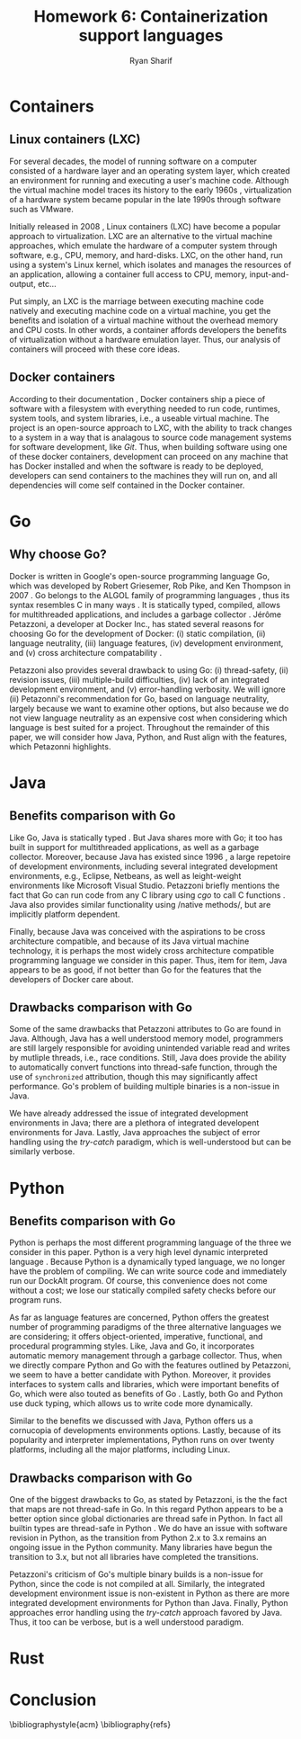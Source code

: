 #+AUTHOR: Ryan Sharif
#+TITLE: Homework 6: Containerization support languages
#+LaTeX_HEADER: \usepackage{minted}
#+LaTeX_HEADER: \usemintedstyle{emacs}
#+LATEX_HEADER: \usepackage{amsthm}
#+LATEX_HEADER: \usepackage{mathtools}
#+LATEX_HEADER: \usepackage{tikz}
#+LaTeX_HEADER: \usepackage[T1]{fontenc}
#+LaTeX_HEADER: \usepackage{mathpazo}
#+LaTeX_HEADER: \usepackage{hyperref}
#+LaTeX_HEADER: \linespread{1.05}
#+LaTex_HEADER: \usepackage{usenix,epsfig,endnotes}
#+LATEX_HEADER: \usepackage{listings}
#+LATEX_HEADER: \usetikzlibrary{positioning,calc}
#+LATEX_HEADER: \usepackage{url}
#+OPTIONS: toc:nil
#+LaTeX_CLASS_OPTIONS: [letterpaper,twocolumn,10pt]
#+BIBLIOGRAPHY: refs acm

# Abstract

# Linux Containers (LXC)
* Containers
** Linux containers (LXC)
   For several  decades, the model  of running software on  a computer
   consisted of a hardware layer  and an operating system layer, which
   created an environment  for running and executing  a user's machine
   code. Although the virtual machine  model traces its history to the
   early 1960s  \cite{pugh:1995}, virtualization of a  hardware system
   became popular in the late 1990s through software such as VMware.
   
   Initially  released in  2008 \cite{linuxlxc2016},  Linux containers
   (LXC) have become a popular  approach to virtualization. LXC are an
   alternative to  the virtual  machine approaches, which  emulate the
   hardware of a computer system  through software, e.g., CPU, memory,
   and hard-disks.  LXC, on the other hand, run using a system's Linux
   kernel, which isolates and manages the resources of an application,
   allowing a container full  access to CPU, memory, input-and-output,
   etc...
   
   Put simply, an  LXC is the marriage between  executing machine code
   natively and executing  machine code on a virtual  machine, you get
   the  benefits  and  isolation  of a  virtual  machine  without  the
   overhead memory and CPU costs.  In other words, a container affords
   developers  the  benefits  of  virtualization  without  a  hardware
   emulation layer. Thus, our analysis of containers will proceed with
   these core ideas.

** Docker containers
   # fix, this should include information about the recent switch
   # from LXC to runc
   # http://stackoverflow.com/questions/16047306/how-is-docker-different-from-a-normal-virtual-machine
   According   to  their   documentation  \cite{docker:2016},   Docker
   containers  ship  a  piece  of  software  with  a  filesystem  with
   everything needed to  run code, runtimes, system  tools, and system
   libraries,  i.e., a  useable virtual  machine.  The  project is  an
   open-source approach to LXC, with the ability to track changes to a
   system in a way that is analagous to source code management systems
   for software development, like  /Git/. Thus, when building software
   using one  of these docker  containers, development can  proceed on
   any  machine that  has Docker  installed and  when the  software is
   ready  to  be  deployed,  developers can  send  containers  to  the
   machines  they will  run on,  and all  dependencies will  come self
   contained in the Docker container.

* Go
** Why choose Go?
   Docker is written in  Google's open-source programming language Go,
   which was developed by Robert Griesemer, Rob Pike, and Ken Thompson
   in  2007  \cite{go:2009}.   Go  belongs  to  the  ALGOL  family  of
   programming languages \cite{ohearn:1996}, thus its syntax resembles
   C  in  many  ways  \cite{go-faq:2016}.   It  is  statically  typed,
   compiled,  allows for  multithreaded applications,  and includes  a
   garbage collector \cite{go-faq:2016}. Jérôme Petazzoni, a developer
   at Docker Inc., has stated several  reasons for choosing Go for the
   development  of  Docker:  (i)  static  compilation,  (ii)  language
   neutrality, (iii) language  features, (iv) development environment,
   and (v)  cross architecture compatability \cite{slideshare:2013}.

   Petazzoni  also   provides  several  drawback  to   using  Go:  (i)
   thread-safety,   (ii)   revision   issues,   (iii)   multiple-build
   difficulties, (iv)  lack of an integrated  development environment,
   and (v)  error-handling verbosity. We will  ignore (ii) Petazonni's
   recommendation  for  Go,  based  on  language  neutrality,  largely
   because we  want to examine other  options, but also because  we do
   not view language neutrality as  an expensive cost when considering
   which language is best suited for a project. Throughout the remainder
   of this paper, we will consider how Java, Python, and Rust align
   with the features, which Petazonni highlights.    

* Java
** Benefits comparison with Go
   Like Go, Java is statically typed \cite[p.12]{Evans:2014}. But Java
   shares more with Go; it too  has built in support for multithreaded
   applications, as  well as  a garbage collector.   Moreover, because
   Java  has  existed  since   1996  \cite[p.7]{Evans:2014},  a  large
   repetoire of development environments, including several integrated
   development  environments,  e.g.,  Eclipse, Netbeans,  as  well  as
   leight-weight environments like  Microsoft Visual Studio. Petazzoni
   briefly mentions the  fact that Go can run code  from any C library
   using /cgo/ to call C functions \cite[s.19]{slideshare:2013}.  Java
   also     provides    similar     functionality    using     /native
   methods/\cite[p.69]{Evans:2014},   but   are  implicitly   platform
   dependent.

   Finally,  because Java  was conceived  with the  aspirations to  be
   cross  architecture compatible,  and  because of  its Java  virtual
   machine   technology,  it   is  perhaps   the  most   widely  cross
   architecture compatible  programming language  we consider  in this
   paper. Thus,  item for  item, Java  appears to be  as good,  if not
   better than Go for the features  that the developers of Docker care
   about.

** Drawbacks comparison with Go
   Some  of the  same drawbacks  that Petazzoni  attributes to  Go are
   found in Java.  Although, Java has a well  understood memory model,
   programmers are  still largely responsible for  avoiding unintended
   variable  read   and  writes   by  mutliple  threads,   i.e.,  race
   conditions. Still,  Java does provide the  ability to automatically
   convert  functions into  thread-safe function,  through the  use of
   ~synchronized~  attribution, though  this may  significantly affect
   performance.  Go's  problem  of  building multiple  binaries  is  a
   non-issue in Java. 

   We  have  already addressed  the  issue  of integrated  development
   environments in Java; there are a plethora of integrated developent
   environments for Java. Lastly, Java approaches the subject of error
   handling using  the /try-catch/ paradigm, which  is well-understood
   but can be similarly verbose.
   
     # revision issues

     # multiple-build difficulties

     # integrated development environment

     # error-handling verbositty
   
* Python   
** Benefits comparison with Go

   Python is  perhaps the most  different programming language  of the
   three  we consider  in  this paper.  Python is  a  very high  level
   dynamic interpreted language  \cite{python:2016}. Because Python is
   a  dynamically typed  language, we  no longer  have the  problem of
   compiling. We can write source code and immediately run our DockAlt
   program. Of course, this convenience  does not come without a cost;
   we lose  our statically compiled  safety checks before  our program
   runs.

   As  far  as language  features  are  concerned, Python  offers  the
   greatest number  of programming paradigms of  the three alternative
   languages   we   are   considering;  it   offers   object-oriented,
   imperative,  functional, and  procedural programming  styles. Like,
   Java and Go, it incorporates  automatic memory management through a
   garbage collector.   Thus, when we  directly compare Python  and Go
   with the features  outlined by Petazzoni, we seem to  have a better
   candidate with  Python. Moreover, it provides  interfaces to system
   calls and  libraries, which  were important  benefits of  Go, which
   were       also      touted       as      benefits       of      Go
   \cite[s.22]{slideshare:2013}. Lastly,  both Go and Python  use duck
   typing, which allows us to write code more dynamically.

   Similar to the benefits we discussed  with Java, Python offers us a
   cornucopia of developments environments options. Lastly, because of
   its popularity and interpreter implementations, Python runs on over
   twenty  platforms, including  all  the  major platforms,  including
   Linux.

** Drawbacks comparison with Go
   One of the biggest drawbacks to Go, as stated by Petazzoni, is the
   the fact that maps are not thread-safe in Go. In this regard Python
   appears to be a better option since global dictionaries are thread
   safe in Python. In fact all builtin types are thread-safe in Python
   \cite{python_glossary:2016}. We do have an issue with software
   revision in Python, as the transition from Python 2.x to 3.x remains
   an ongoing issue in the Python community. Many libraries have
   begun the transition to 3.x, but not all libraries have completed
   the transitions.

   Petazzoni's criticism of Go's multiple binary builds is a non-issue
   for Python, since  the code is not compiled at  all. Similarly, the
   integrated development environment issue  is non-existent in Python
   as there  are more  integrated development environments  for Python
   than  Java. Finally,  Python  approaches error  handling using  the
   /try-catch/ approach favored by Java.  Thus, it too can be verbose,
   but is a well understood paradigm.
   
* Rust
# Rust
   # Benefits compared with go
     # Static compilation

     # Language features

     # Development environment
     # cross architecture compatability
   
   # Go drawbacks compared with Java
     # thread-safety
   
     # revision issues

     # multiple-build difficulties

     # integrated development environment

     # error-handling verbositty

# Conclusion
* Conclusion

# Your summary should focus on the technologies' effects on ease of
# use, flexibility, generality, performance, reliability; thie idea is
# to explore the most-important technical challenges in doing the
# proposed rewrite.

\bibliographystyle{acm}
\bibliography{refs}

